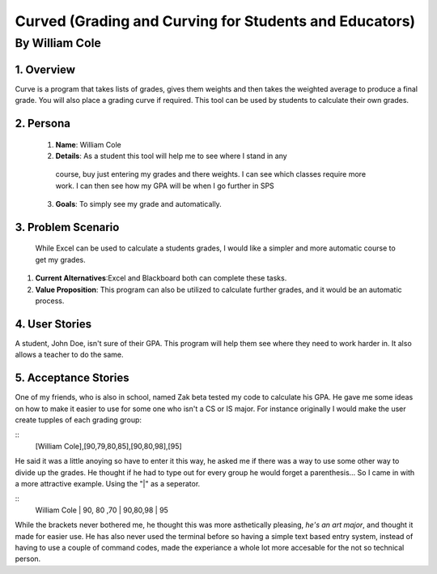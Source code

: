 #######################################################
Curved (Grading and Curving for Students and Educators)
#######################################################

By William Cole
*****************

1. Overview
============
Curve is a program that takes lists of grades, gives them weights and then
takes the weighted average to produce a final grade. You will also place a
grading curve if required. This tool can be used by students to calculate
their own grades.

2. Persona
=============

  1. **Name**: William Cole
  2. **Details**: As a student this tool will help me to see where I stand in any
   course, buy just entering my grades and there weights. I can see which classes
   require more work. I can then see how my GPA will be when I go further in SPS
  3. **Goals**: To simply see my grade and automatically.

3. Problem Scenario
======================

  While Excel can be used to calculate a students grades, I would like a simpler
  and more automatic course to get my grades.

1. **Current Alternatives**:Excel and Blackboard both can complete these tasks.
2. **Value Proposition**: This program can also be utilized to calculate
   further grades, and it would be an automatic process.

4. User Stories
==================
A student, John Doe, isn't sure of their GPA. This program will help them see
where they need to work harder in. It also allows a teacher to do the same.

5. Acceptance Stories
=====================
One of my friends, who is also in school, named Zak beta tested my code to
calculate his GPA. He gave me some ideas on how to make it easier to use for
some one who isn't a CS or IS major. For instance originally I would make the
user create tupples of each grading group:

::
  [William Cole],[90,79,80,85],[90,80,98],[95]

He said it was a little anoying so have to enter it this way, he asked me if
there was a way to use some other way to divide up the grades. He thought if
he had to type out for every group he would forget a parenthesis...
So I came in with a more attractive example. Using the "|" as a seperator.

::
  William Cole | 90, 80 ,70 | 90,80,98 | 95

While the brackets never bothered me, he thought this was more asthetically
pleasing, *he's an art major*, and thought it made for easier use. He has also
never used the terminal before so having a simple text based entry system,
instead of having to use a couple of command codes, made the experiance a whole
lot more accesable for the not so technical person.

